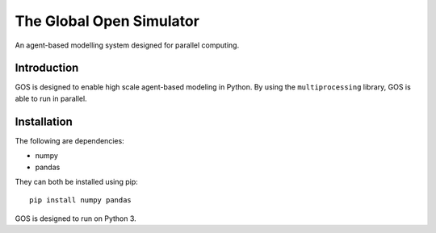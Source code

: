 =========================
The Global Open Simulator
=========================

An agent-based modelling system designed for parallel computing.

Introduction
------------

GOS is designed to enable high scale agent-based modeling in Python.
By using the ``multiprocessing`` library, GOS is able to run in
parallel.

Installation
------------

The following are dependencies:

- numpy
- pandas

They can both be installed using pip:

::

    pip install numpy pandas

GOS is designed to run on Python 3.

.. Setup
   -----

   GOS is specifically designed to be run in Jupyter.
